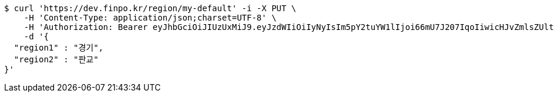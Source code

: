 [source,bash]
----
$ curl 'https://dev.finpo.kr/region/my-default' -i -X PUT \
    -H 'Content-Type: application/json;charset=UTF-8' \
    -H 'Authorization: Bearer eyJhbGciOiJIUzUxMiJ9.eyJzdWIiOiIyNyIsIm5pY2tuYW1lIjoi66mU7J207IqoIiwicHJvZmlsZUltZyI6Imh0dHA6Ly9sb2NhbGhvc3Q6ODA4MC91cGxvYWQvcHJvZmlsZS9mODY5ZGE3OS02OWE2LTQ0NWMtYTgyMC1mM2U4NzY2NzI2YWEuanBlZyIsInJlZ2lvbjEiOiLshJzsmrgiLCJyZWdpb24yIjoi6rCV64-ZIiwib0F1dGhUeXBlIjoiS0FLQU8iLCJhdXRoIjoiUk9MRV9VU0VSIiwiZXhwIjoxNjUzNzE5ODk0fQ.42_k0zgJcuWl88ghl1BaHFo97vC9Ms4BT2SWvwh-lLJo7PKhnTDYQ1z5UMM5Y7L4Jna2Jz6svBV39SXTxKtplg' \
    -d '{
  "region1" : "경기",
  "region2" : "판교"
}'
----
